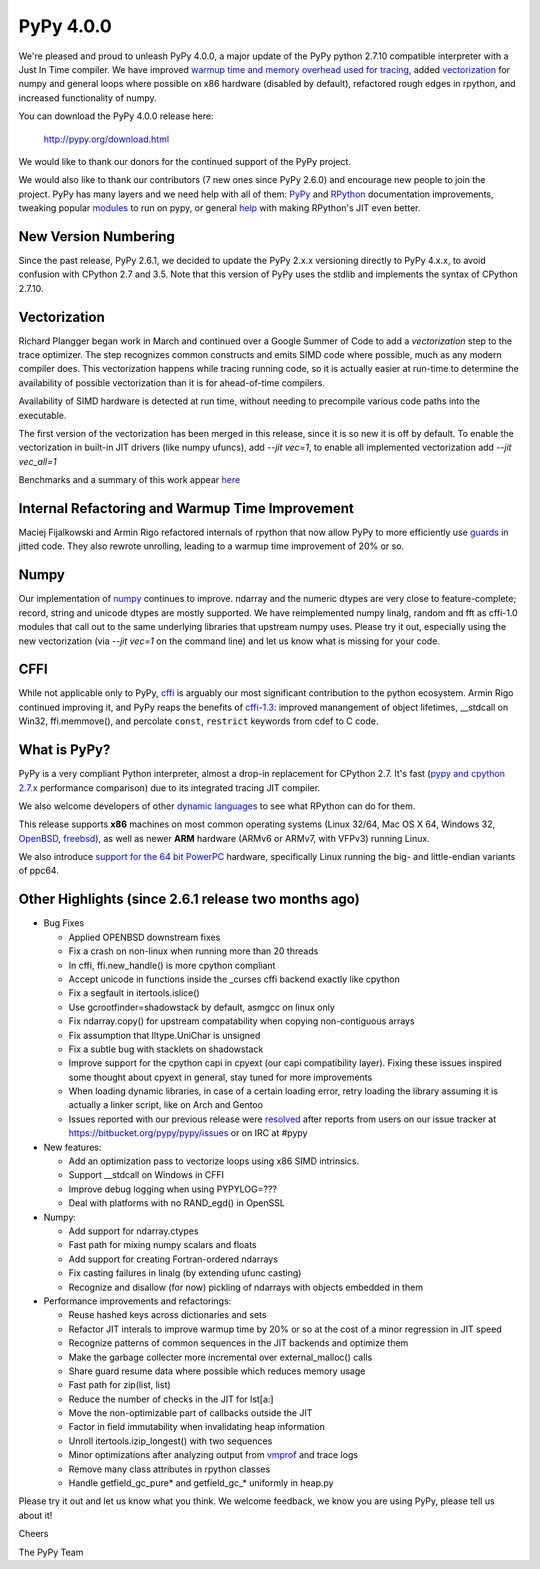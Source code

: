 ============
PyPy 4.0.0
============

We're pleased and proud to unleash PyPy 4.0.0, a major update of the PyPy
python 2.7.10 compatible interpreter with a Just In Time compiler.
We have improved `warmup time and memory overhead used for tracing`_, added
`vectorization`_ for numpy and general loops where possible on x86 hardware
(disabled by default),
refactored rough edges in rpython, and increased functionality of numpy.

You can download the PyPy 4.0.0 release here:

    http://pypy.org/download.html

We would like to thank our donors for the continued support of the PyPy
project.

We would also like to thank our contributors (7 new ones since PyPy 2.6.0) and 
encourage new people to join the project. PyPy has many
layers and we need help with all of them: `PyPy`_ and `RPython`_ documentation
improvements, tweaking popular `modules`_ to run on pypy, or general `help`_ 
with making RPython's JIT even better. 

New Version Numbering
=====================

Since the past release, PyPy 2.6.1, we decided to update the PyPy 2.x.x
versioning directly to PyPy 4.x.x, to avoid confusion with CPython 2.7
and 3.5. Note that this version of PyPy uses the stdlib and implements the
syntax of CPython 2.7.10. 

Vectorization
=============

Richard Plangger began work in March and continued over a Google Summer of Code
to add a `vectorization` step to the trace optimizer. The step recognizes common
constructs and emits SIMD code where possible, much as any modern compiler does.
This vectorization happens while tracing running code,  so it is actually easier
at run-time to determine the
availability of possible vectorization than it is for ahead-of-time compilers.

Availability of SIMD hardware is detected at run time, without needing to
precompile various code paths into the executable.

The first version of the vectorization has been merged in this release, since
it is so new it is off by default. To enable the vectorization in built-in JIT
drivers (like numpy ufuncs), add `--jit vec=1`, to enable all implemented
vectorization add `--jit vec_all=1`

Benchmarks and a summary of this work appear `here`_

Internal Refactoring and Warmup Time Improvement
================================================

Maciej Fijalkowski and Armin Rigo refactored internals of rpython that now allow
PyPy to more efficiently use `guards`_ in jitted code. They also rewrote unrolling,
leading to a warmup time improvement of 20% or so.

Numpy
=====

Our implementation of `numpy`_ continues to improve. ndarray and the numeric dtypes
are very close to feature-complete; record, string and unicode dtypes are mostly
supported.  We have reimplemented numpy linalg, random and fft as cffi-1.0
modules that call out to the same underlying libraries that upstream numpy uses.
Please try it out, especially using the new vectorization (via `--jit vec=1` on the
command line) and let us know what is missing for your code.

CFFI
====

While not applicable only to PyPy, `cffi`_ is arguably our most significant
contribution to the python ecosystem. Armin Rigo continued improving it,
and PyPy reaps the benefits of `cffi-1.3`_: improved manangement of object
lifetimes, __stdcall on Win32, ffi.memmove(), and percolate ``const``,
``restrict`` keywords from cdef to C code.

.. _`warmup time and memory overhead used for tracing`: http://morepypy.blogspot.com/2015/10/pypy-memory-and-warmup-improvements-2.html
.. _`vectorization`: http://pypyvecopt.blogspot.co.at/
.. _`guards`: http://rpython.readthedocs.org/en/latest/glossary.html
.. _`PyPy`: http://doc.pypy.org 
.. _`RPython`: https://rpython.readthedocs.org
.. _`cffi`: https://cffi.readthedocs.org
.. _`cffi-1.3`: http://cffi.readthedocs.org/en/latest/whatsnew.html#v1-3-0
.. _`modules`: http://doc.pypy.org/en/latest/project-ideas.html#make-more-python-modules-pypy-friendly
.. _`help`: http://doc.pypy.org/en/latest/project-ideas.html
.. _`numpy`: https://bitbucket.org/pypy/numpy

What is PyPy?
=============

PyPy is a very compliant Python interpreter, almost a drop-in replacement for
CPython 2.7. It's fast (`pypy and cpython 2.7.x`_ performance comparison)
due to its integrated tracing JIT compiler.

We also welcome developers of other
`dynamic languages`_ to see what RPython can do for them.

This release supports **x86** machines on most common operating systems
(Linux 32/64, Mac OS X 64, Windows 32, OpenBSD_, freebsd_),
as well as newer **ARM** hardware (ARMv6 or ARMv7, with VFPv3) running Linux.

We also introduce `support for the 64 bit PowerPC`_ hardware, specifically 
Linux running the big- and little-endian variants of ppc64.

.. _`pypy and cpython 2.7.x`: http://speed.pypy.org
.. _OpenBSD: http://cvsweb.openbsd.org/cgi-bin/cvsweb/ports/lang/pypy
.. _freebsd: https://svnweb.freebsd.org/ports/head/lang/pypy/
.. _`dynamic languages`: http://pypyjs.org
.. _`support for the 64 bit PowerPC`: http://morepypy.blogspot.com/2015/10/powerpc-backend-for-jit.html
.. _`here`: http://morepypy.blogspot.com/2015/10/automatic-simd-vectorization-support-in.html

Other Highlights (since 2.6.1 release two months ago)
=====================================================

* Bug Fixes

  * Applied OPENBSD downstream fixes

  * Fix a crash on non-linux when running more than 20 threads

  * In cffi, ffi.new_handle() is more cpython compliant

  * Accept unicode in functions inside the _curses cffi backend exactly like cpython

  * Fix a segfault in itertools.islice()

  * Use gcrootfinder=shadowstack by default, asmgcc on linux only

  * Fix ndarray.copy() for upstream compatability when copying non-contiguous arrays

  * Fix assumption that lltype.UniChar is unsigned

  * Fix a subtle bug with stacklets on shadowstack

  * Improve support for the cpython capi in cpyext (our capi compatibility
    layer). Fixing these issues inspired some thought about cpyext in general,
    stay tuned for more improvements

  * When loading dynamic libraries, in case of a certain loading error, retry
    loading the library assuming it is actually a linker script, like on Arch
    and Gentoo

  * Issues reported with our previous release were resolved_ after reports from users on
    our issue tracker at https://bitbucket.org/pypy/pypy/issues or on IRC at
    #pypy

* New features:

  * Add an optimization pass to vectorize loops using x86 SIMD intrinsics.

  * Support __stdcall on Windows in CFFI

  * Improve debug logging when using PYPYLOG=???

  * Deal with platforms with no RAND_egd() in OpenSSL

* Numpy:

  * Add support for ndarray.ctypes

  * Fast path for mixing numpy scalars and floats

  * Add support for creating Fortran-ordered ndarrays

  * Fix casting failures in linalg (by extending ufunc casting)

  * Recognize and disallow (for now) pickling of ndarrays with objects
    embedded in them

* Performance improvements and refactorings:

  * Reuse hashed keys across dictionaries and sets

  * Refactor JIT interals to improve warmup time by 20% or so at the cost of a
    minor regression in JIT speed

  * Recognize patterns of common sequences in the JIT backends and optimize them

  * Make the garbage collecter more incremental over external_malloc() calls

  * Share guard resume data where possible which reduces memory usage

  * Fast path for zip(list, list)

  * Reduce the number of checks in the JIT for lst[a:]

  * Move the non-optimizable part of callbacks outside the JIT

  * Factor in field immutability when invalidating heap information

  * Unroll itertools.izip_longest() with two sequences

  * Minor optimizations after analyzing output from `vmprof`_ and trace logs

  * Remove many class attributes in rpython classes

  * Handle getfield_gc_pure* and getfield_gc_* uniformly in heap.py

.. _`vmprof`: https://vmprof.readthedocs.org
.. _resolved: http://doc.pypy.org/en/latest/whatsnew-15.11.0.html

Please try it out and let us know what you think. We welcome feedback,
we know you are using PyPy, please tell us about it!

Cheers

The PyPy Team

